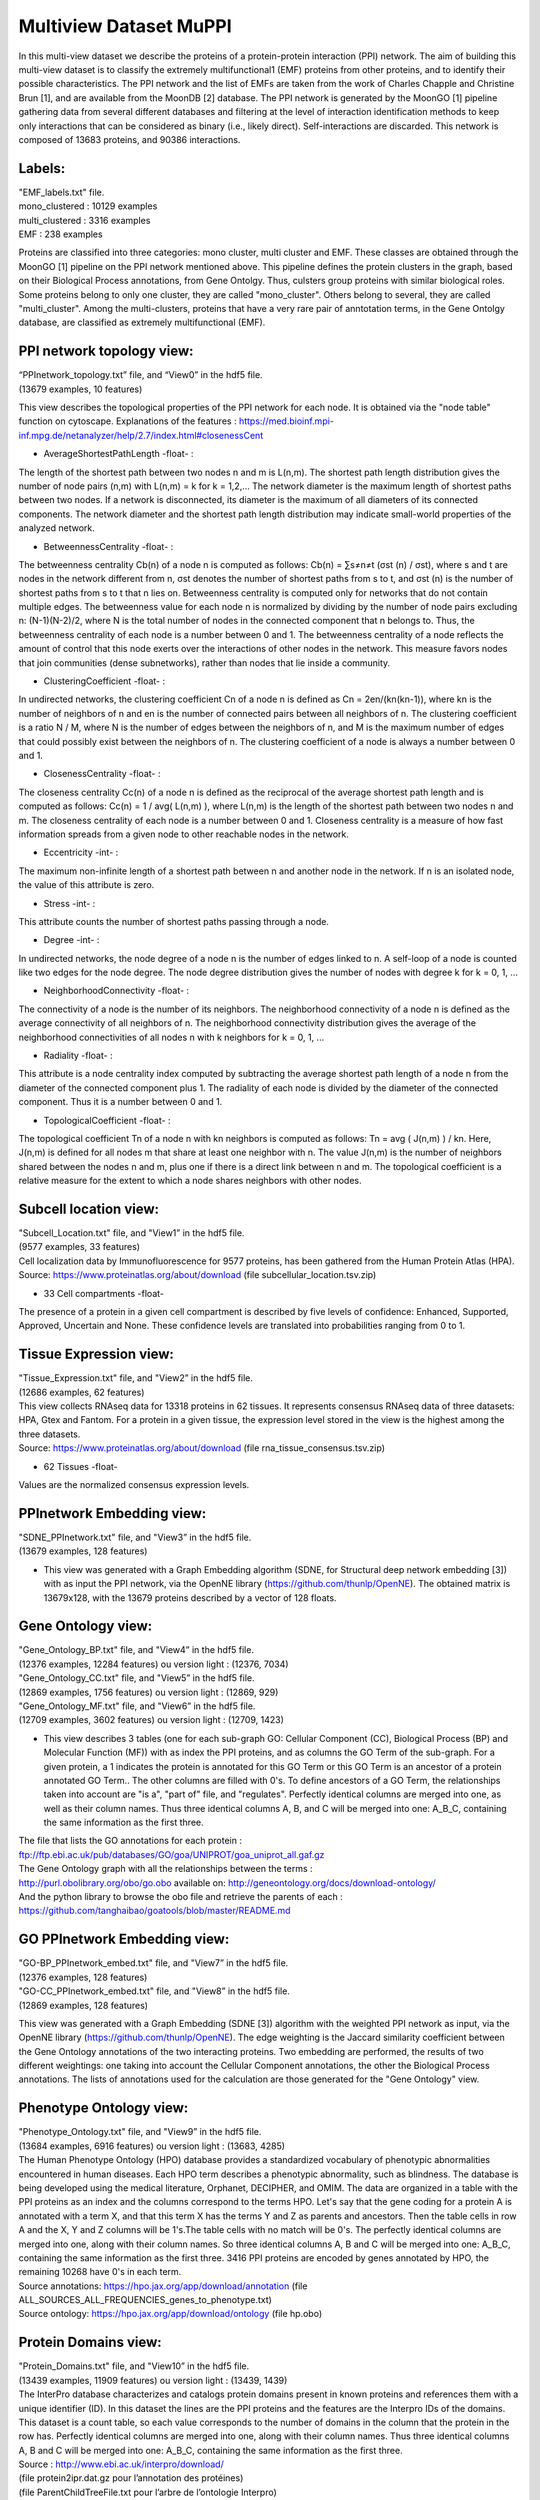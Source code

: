 Multiview Dataset MuPPI
=======================
In this multi-view dataset we describe the proteins of a protein-protein interaction (PPI) network. The aim of building this multi-view dataset is to classify the extremely multifunctional1 (EMF) proteins from other proteins, and to identify their possible characteristics. The PPI network and the list of EMFs are taken from the work of Charles Chapple and Christine Brun [1], and are available from the MoonDB [2] database. The PPI network is generated by the MoonGO [1] pipeline gathering data from several different databases and filtering at the level of interaction identification methods to keep only interactions that can be considered as binary (i.e., likely direct). Self-interactions are discarded. This network is composed of 13683 proteins, and 90386 interactions.

Labels:
-------
| "EMF_labels.txt" file.
| mono_clustered : 10129 examples
| multi_clustered : 3316 examples
| EMF : 238 examples

Proteins are classified into three categories: mono cluster, multi cluster and EMF. These classes are obtained through the MoonGO [1] pipeline on the PPI network mentioned above. This pipeline defines the protein clusters in the graph, based on their Biological Process annotations, from Gene Ontolgy. Thus, culsters group proteins with similar biological roles. Some proteins belong to only one cluster, they are called "mono_cluster". Others belong to several, they are called "multi_cluster". Among the multi-clusters, proteins that have a very rare pair of anntotation terms, in the Gene Ontolgy database, are classified as extremely multifunctional (EMF).

PPI network topology view:
--------------------------
| “PPInetwork_topology.txt” file, and “View0” in the hdf5 file. 
| (13679 examples, 10 features)

This view describes the topological properties of the PPI network for each node. It is obtained via the "node table" function on cytoscape. Explanations of the features : https://med.bioinf.mpi-inf.mpg.de/netanalyzer/help/2.7/index.html#closenessCent

- AverageShortestPathLength -float- : 
The length of the shortest path between two nodes n and m is L(n,m). The shortest path length distribution gives the number of node pairs (n,m) with L(n,m) = k for k = 1,2,…
The network diameter is the maximum length of shortest paths between two nodes. If a network is disconnected, its diameter is the maximum of all diameters of its connected components.
The network diameter and the shortest path length distribution may indicate small-world properties of the analyzed network.

- BetweennessCentrality -float- : 
The betweenness centrality Cb(n) of a node n is computed as follows:
Cb(n) = ∑s≠n≠t (σst (n) / σst),
where s and t are nodes in the network different from n, σst denotes the number of shortest paths from s to t, and σst (n) is the number of shortest paths from s to t that n lies on.
Betweenness centrality is computed only for networks that do not contain multiple edges. The betweenness value for each node n is normalized by dividing by the number of node pairs excluding n: (N-1)(N-2)/2, where N is the total number of nodes in the connected component that n belongs to. Thus, the betweenness centrality of each node is a number between 0 and 1. The betweenness centrality of a node reflects the amount of control that this node exerts over the interactions of other nodes in the network. This measure favors nodes that join communities (dense subnetworks), rather than nodes that lie inside a community.

- ClusteringCoefficient -float- : 
In undirected networks, the clustering coefficient Cn of a node n is defined as Cn = 2en/(kn(kn-1)), where kn is the number of neighbors of n and en is the number of connected pairs between all neighbors of n. The clustering coefficient is a ratio N / M, where N is the number of edges between the neighbors of n, and M is the maximum number of edges that could possibly exist between the neighbors of n. The clustering coefficient of a node is always a number between 0 and 1.

- ClosenessCentrality -float- : 
The closeness centrality Cc(n) of a node n is defined as the reciprocal of the average shortest path length and is computed as follows:
Cc(n) = 1 / avg( L(n,m) ),
where L(n,m) is the length of the shortest path between two nodes n and m. The closeness centrality of each node is a number between 0 and 1.
Closeness centrality is a measure of how fast information spreads from a given node to other reachable nodes in the network.

- Eccentricity -int- : 
The maximum non-infinite length of a shortest path between n and another node in the network. If n is an isolated node, the value of this attribute is zero.

- Stress -int- : 
This attribute counts the number of shortest paths passing through a node.

- Degree -int- : 
In undirected networks, the node degree of a node n is the number of edges linked to n. A self-loop of a node is counted like two edges for the node degree. The node degree distribution gives the number of nodes with degree k for k = 0, 1, …

- NeighborhoodConnectivity -float- : 
The connectivity of a node is the number of its neighbors. The neighborhood connectivity of a node n is defined as the average connectivity of all neighbors of n. The neighborhood connectivity distribution gives the average of the neighborhood connectivities of all nodes n with k neighbors for k = 0, 1, ...

- Radiality -float- : 
This attribute is a node centrality index computed by subtracting the average shortest path length of a node n from the diameter of the connected component plus 1. The radiality of each node is divided by the diameter of the connected component. Thus it is a number between 0 and 1.

- TopologicalCoefficient -float- : 
The topological coefficient Tn of a node n with kn neighbors is computed as follows:
Tn = avg ( J(n,m) ) / kn.
Here, J(n,m) is defined for all nodes m that share at least one neighbor with n. The value J(n,m) is the number of neighbors shared between the nodes n and m, plus one if there is a direct link between n and m. The topological coefficient is a relative measure for the extent to which a node shares neighbors with other nodes.

Subcell location view:
----------------------
| "Subcell_Location.txt" file, and "View1” in the hdf5 file.
| (9577 examples, 33 features)

| Cell localization data by Immunofluorescence for 9577 proteins, has been gathered from the Human Protein Atlas (HPA).
| Source: https://www.proteinatlas.org/about/download (file subcellular_location.tsv.zip)

- 33 Cell compartments -float-
The presence of a protein in a given cell compartment is described by five levels of confidence: Enhanced, Supported, Approved, Uncertain and None. These confidence levels are translated into probabilities ranging from 0 to 1.

Tissue Expression view:
-----------------------
| "Tissue_Expression.txt" file, and "View2” in the hdf5 file.
| (12686 examples, 62 features)

| This view collects RNAseq data for 13318 proteins in 62 tissues. It represents consensus RNAseq data of three datasets: HPA, Gtex and Fantom. For a protein in a given tissue, the expression level stored in the view is the highest among the three datasets.
| Source: https://www.proteinatlas.org/about/download  (file rna_tissue_consensus.tsv.zip)

- 62 Tissues -float-
Values are the normalized consensus expression levels.

PPInetwork Embedding view:
--------------------------
| "SDNE_PPInetwork.txt" file, and "View3” in the hdf5 file.
| (13679 examples, 128 features)

- This view was generated with a Graph Embedding algorithm (SDNE, for Structural deep network embedding [3]) with as input the PPI network, via the OpenNE library (https://github.com/thunlp/OpenNE). The obtained matrix is 13679x128, with the 13679 proteins described by a vector of 128 floats.

Gene Ontology view:
-------------------
| "Gene_Ontology_BP.txt" file, and "View4” in the hdf5 file.
| (12376 examples, 12284 features) ou version light : (12376, 7034)
| "Gene_Ontology_CC.txt" file, and "View5” in the hdf5 file.
| (12869 examples, 1756 features) ou version light : (12869, 929)
| "Gene_Ontology_MF.txt" file, and "View6” in the hdf5 file.
| (12709 examples, 3602 features) ou version light : (12709, 1423)

- This view describes 3 tables (one for each sub-graph GO: Cellular Component (CC), Biological Process (BP) and Molecular Function (MF)) with as index the PPI proteins, and as columns the GO Term of the sub-graph. For a given protein, a 1 indicates the protein is annotated for this GO Term or this GO Term is an ancestor of a protein annotated GO Term.. The other columns are filled with 0's. To define ancestors of a GO Term, the relationships taken into account are "is a", "part of" file, and "regulates". Perfectly identical columns are merged into one, as well as their column names. Thus three identical columns A, B, and C will be merged into one: A_B_C, containing the same information as the first three.
| The file that lists the GO annotations for each protein :
| ftp://ftp.ebi.ac.uk/pub/databases/GO/goa/UNIPROT/goa_uniprot_all.gaf.gz
| The Gene Ontology graph with all the relationships between the terms :
| http://purl.obolibrary.org/obo/go.obo available on: http://geneontology.org/docs/download-ontology/
| And the python library to browse the obo file and retrieve the parents of each : https://github.com/tanghaibao/goatools/blob/master/README.md

GO PPInetwork Embedding view:
-----------------------------
| "GO-BP_PPInetwork_embed.txt" file, and "View7” in the hdf5 file.
| (12376 examples, 128 features)
| "GO-CC_PPInetwork_embed.txt" file, and "View8” in the hdf5 file.
| (12869 examples, 128 features)

This view was generated with a Graph Embedding (SDNE [3]) algorithm with the weighted PPI network as input, via the OpenNE library (https://github.com/thunlp/OpenNE). The edge weighting is the Jaccard similarity coefficient between the Gene Ontology annotations of the two interacting proteins. Two embedding are performed, the results of two different weightings: one taking into account the Cellular Component annotations, the other the Biological Process annotations. The lists of annotations used for the calculation are those generated for the "Gene Ontology" view.

Phenotype Ontology view:
------------------------
| "Phenotype_Ontology.txt" file, and "View9” in the hdf5 file.
| (13684 examples, 6916 features) ou version light : (13683, 4285)

| The Human Phenotype Ontology (HPO) database provides a standardized vocabulary of phenotypic abnormalities encountered in human diseases. Each HPO term describes a phenotypic abnormality, such as blindness. The database is being developed using the medical literature, Orphanet, DECIPHER, and OMIM. The data are organized in a table with the PPI proteins as an index and the columns correspond to the terms HPO. Let's say that the gene coding for a protein A is annotated with a term X, and that this term X has the terms Y and Z as parents and ancestors. Then the table cells in row A and the X, Y and Z columns will be 1's.The table cells with no match will be 0's. The perfectly identical columns are merged into one, along with their column names. So three identical columns A, B and C will be merged into one: A_B_C, containing the same information as the first three. 3416 PPI proteins are encoded by genes annotated by HPO, the remaining 10268 have 0's in each term.
| Source annotations: https://hpo.jax.org/app/download/annotation (file ALL_SOURCES_ALL_FREQUENCIES_genes_to_phenotype.txt)
| Source ontology: https://hpo.jax.org/app/download/ontology (file hp.obo)

Protein Domains view:
---------------------
| "Protein_Domains.txt" file, and "View10” in the hdf5 file.
| (13439 examples, 11909 features) ou version light : (13439, 1439)

| The InterPro database characterizes and catalogs protein domains present in known proteins and references them with a unique identifier (ID). In this dataset the lines are the PPI proteins and the features are the Interpro IDs of the domains. This dataset is a count table, so each value corresponds to the number of domains in the column that the protein in the row has. Perfectly identical columns are merged into one, along with their column names. Thus three identical columns A, B and C will be merged into one: A_B_C, containing the same information as the first three.
| Source : http://www.ebi.ac.uk/interpro/download/
| (file protein2ipr.dat.gz pour l’annotation des protéines)
| (file ParentChildTreeFile.txt pour l’arbre de l’ontologie Interpro)

Post Translational Modifications view:
--------------------------------------
| "Post_Traductionnal_Modifications.txt" file, and "View11” in the hdf5 file.
| (12811 examples, 29 features)

| dbPTM data that catalogues post-translational modifications (PTM) on known proteins. In this dataset the rows are the PPI proteins and the columns are the different PTMs. The value in a column for a given protein is the number of PTM sites in that protein.
| Source : http://dbptm.mbc.nctu.edu.tw/download.php (All downloadable files from section “The statistics of experimental and putative PTM sites in dbPTM”)

3’UTR Complexes view:
---------------------
| "3UTR_Complexes.txt" file, and "View12” in the hdf5 file.
| (13683 examples, 11 features)

This view uses the data produced by the work of Ribeiro D. et al [5]. It consists of a list of proteins complexes : 3'UTR where an RNA recruits an RBP (RNA Binding Protein), which in turn recruits an intermediate protein, which in turn binds to the nascent protein being translated, from the starting RNA. These complexes are predicted from networks of protein-protein and RNA-protein interactions. The dataset obtained has the PPI proteins as rows and the three types of proteins in the complexes (nascent, intermediate and RBP) as columns.

- Nascent -int-
Number of times a protein is present in a 3'UTR complex as a nascent.

- Intermediate -int-
Number of times a protein is present in a 3'UTR complex as an intermediate.

- RBP -int-
Number of times a protein is present in a 3'UTR complex as a RBP.

- Inter_linked -int-
When a protein is nascent in one or more complexes, number of different intermediates to which it binds.

- RBP_linked -int-
When a protein is nascent in one or more complexes, number of different RBPs to which it binds.

- all -int-
Number of case where the protein is nascent and a RBP in complexe can bind all alternative 3’UTR of the RNA coding to the nascent.

- long -int-
Number of case where the protein is nascent and a RBP in complexe can bind only the longest alternative 3’UTR of the RNA coding to the nascent.

single -int-
Number of case where the protein is nascent, and the RNA coding to this protein have a single 3’UTR, no alternative ones, that can bind by a RBP in complexes

- short -int-
Number of case where the protein is nascent and a RBP in complexe can bind only the shortest alternative 3’UTR of the RNA coding to the nascent.

- mixed -int-
Number of case where the protein is nascent and a RBP in complexe can bind a mixed of long and short alternative 3’UTR of the RNA coding to the nascent.

- count -int-
Number of alternative 3’UTR of the RNA coding to the protein

Linear Motifs view:
-------------------
| "Linear_Motifs.txt”, and “View13” in the hdf5 file.
| (13 683 examples, 329 features)

| This view collects information on short linear motifs, also known as eukaryotic linear motifs (SLiMs or ELMs), detected in protein sequences as defined by the ELM database [4]. They are predicted by the SLIMProb tool, with a threshold on the motifs mean disorder at 0,4. We keep only ELM classes that have a probability of occurrence under 0,001 in the human proteome, and that been experimentally verified in at least one human protein. Doing so, we have identified putative 163 different ELMs on 9879 PPI proteins.
| Source of ELM classes and ELM instances (for experimentally proved ones, i.e., true positives) : http://elm.eu.org/downloads.html

- 163 features of ELM classes -int-
Count of ELMs predicted for a protein in example and the ELM classe in feature.

- 163 features of ELM classe density -float-
Count of ELMs predicted for a protein and a given ELM classe, divided by the protein length.

- Protein Length -int-
Number of amino acids of the protein.

- 2 features of Disorder score -float-
Each amino acid (AA) of a protein have a disorder score, between 0 and 1. It is the probability of the AA to be in a disordered protein region, as opposed to the ordered regions that are protein domains. In those features, we have the average disorder score of each protein. There is two way to calculate it so we have one column for each disorder score. 

Cancer Mutations view:
----------------------
| "Cancer_Mutations.txt”, only present in the full.hdf5 file as “View15”.
| (2 513 718 examples, 11 features)

| The COSMIC database is a catalogue of somatic mutations in cancers. Each line corresponds to a mutation found in the sequencing of cancer cells. The dataset used is the "COSMIC Mutation Data", which combines data from the targeted screens and genome wide screens. 13040 proteins are represented in this dataset.
| Source: https://cancer.sanger.ac.uk/cosmic/download (file CosmicMutantExport.tsv.gz)

- Primary Site -str- 
The primary tissue/cancer from which the sample originated.

- Site Subtype 1 -str- 
Additional subclassification (level 1) of the original tissues of the samples.

- Site Subtype 2 -str- 
Additional subclassification (level 2) of the original tissues of the samples.

- Site Subtype 3 -str- 
Additional subclassification (level 3) of the original tissues of the samples.

- Primary Histology -str- 
The histological classification of the sample.

- Histology Subtype 1 -str- 
Further histological classification (level 1) of the sample.

- Histology Subtype 2 -str- 
Further histological classification (level 2) of the sample.

- Histology Subtype 3 -str- 
Further histological classification (level 3) of the sample.

- SNP -int 0/1- 
All the known SNPs are flagged as 'y' defined by the 1000 genomes project, dbSNP and a panel of 378 normal (non-cancer) samples from Sanger CGP sequencing.

- FATHMM Score -float- 
The scores are in the form of pvalues ranging from 0 to 1. Pvalues greater than 0.5 are pathogenic while less than 0.5 are benign. Pvalues close to 0 or 1 are the high 
confidence results which are more accurate. 

- Mutation somatic status -str- 
Information on whether the sample was reported to be Confirmed Somatic, Previously Reported or Variant of unknown origin.


References
----------
[1] : Chapple, C. E. et al. Extreme multifunctional proteins identified from a human protein interaction network. Nat. Commun. 6, 7412 (2015).

[2] : Ribeiro, D. M., Briere, G., Bely, B., Spinelli, L. & Brun, C. MoonDB 2.0: an updated database of extreme multifunctional and moonlighting proteins. Nucleic Acids Res. 47, D398–D402 (2019).
MoonDB : http://moondb.hb.univ-amu.fr/

[3] : D. Wang, P. Cui, W. Zhu, Structural deep network embedding, in: Proceedings of the 22nd International Conference on Knowledge Discovery and Data Mining, ACM, 2016, pp. 1225–1234.

[4] : Kumar M1, Gibson TJ1 et al. ELM-the eukaryotic linear motif resource in 2020. Nucleic Acids Res. 48, D296-D306 (2020).

<<<<<<< HEAD
[5] : Diogo M. Ribeiro, Christine Brun et al. The role of 3’UTR-protein complexes in the regulation of protein multifunctionality and subcellular localization. bioRxiv 784702; doi: https://doi.org/10.1101/784702
=======
[5] : Diogo M. Ribeiro, Christine Brun et al. The role of 3’UTR-protein complexes in the regulation of protein multifunctionality and subcellular localization. bioRxiv 784702; doi: http://sci-hub.tw/10.1101/784702
>>>>>>> 165f297bf7c1b5968e50e320c738a58d87fac1b6

